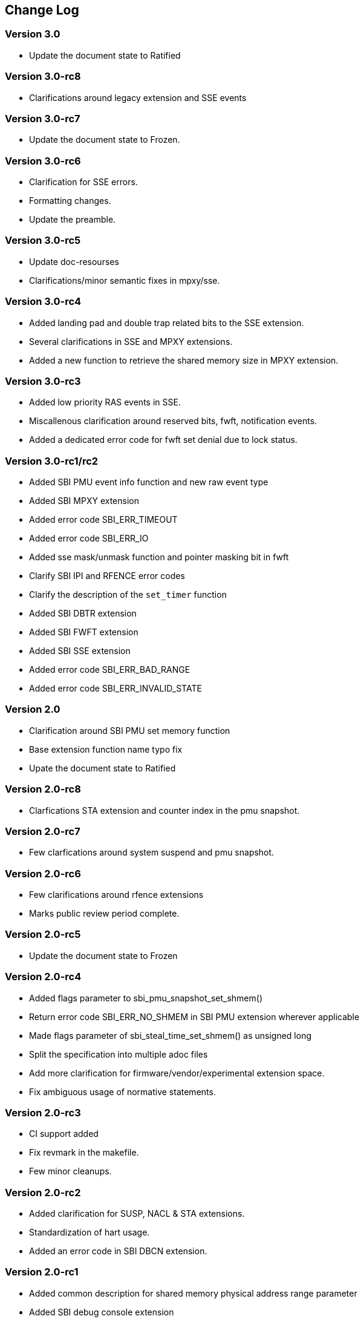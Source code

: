 == Change Log

=== Version 3.0
* Update the document state to Ratified

=== Version 3.0-rc8
* Clarifications around legacy extension and SSE events 

=== Version 3.0-rc7
* Update the document state to Frozen.

=== Version 3.0-rc6
* Clarification for SSE errors.
* Formatting changes.
* Update the preamble.

=== Version 3.0-rc5
* Update doc-resourses
* Clarifications/minor semantic fixes in mpxy/sse.

=== Version 3.0-rc4
* Added landing pad and double trap related bits to the SSE extension.
* Several clarifications in SSE and MPXY extensions.
* Added a new function to retrieve the shared memory size in MPXY extension.

=== Version 3.0-rc3
* Added low priority RAS events in SSE.
* Miscallenous clarification around reserved bits, fwft, notification events.
* Added a dedicated error code for fwft set denial due to lock status.

=== Version 3.0-rc1/rc2
* Added SBI PMU event info function and new raw event type
* Added SBI MPXY extension
* Added error code SBI_ERR_TIMEOUT
* Added error code SBI_ERR_IO
* Added sse mask/unmask function and pointer masking bit in fwft
* Clarify SBI IPI and RFENCE error codes
* Clarify the description of the `set_timer` function
* Added SBI DBTR extension
* Added SBI FWFT extension
* Added SBI SSE extension
* Added error code SBI_ERR_BAD_RANGE
* Added error code SBI_ERR_INVALID_STATE

=== Version 2.0
* Clarification around SBI PMU set memory function
* Base extension function name typo fix
* Upate the document state to Ratified

=== Version 2.0-rc8
* Clarfications STA extension and counter index in the pmu snapshot.

=== Version 2.0-rc7
* Few clarfications around system suspend and pmu snapshot.

=== Version 2.0-rc6
* Few clarifications around rfence extensions
* Marks public review period complete.

=== Version 2.0-rc5
* Update the document state to Frozen

=== Version 2.0-rc4
* Added flags parameter to sbi_pmu_snapshot_set_shmem()
* Return error code SBI_ERR_NO_SHMEM in SBI PMU extension wherever applicable
* Made flags parameter of sbi_steal_time_set_shmem() as unsigned long
* Split the specification into multiple adoc files
* Add more clarification for firmware/vendor/experimental extension space.
* Fix ambiguous usage of normative statements. 

=== Version 2.0-rc3
* CI support added
* Fix revmark in the makefile.
* Few minor cleanups. 

=== Version 2.0-rc2
* Added clarification for SUSP, NACL & STA extensions.
* Standardization of hart usage.
* Added an error code in SBI DBCN extension. 

=== Version 2.0-rc1

* Added common description for shared memory physical address range parameter
* Added SBI debug console extension
* Relaxed the counter width requirement on SBI PMU firmware counters
* Added sbi_pmu_counter_fw_read_hi() in SBI PMU extension
* Reserved space for SBI implementation specific firmware events
* Added SBI system suspend extension
* Added SBI CPPC extension
* Clarified that an SBI extension can be partially implemented only if it
  defines a mechanism to discover implemented SBI functions
* Added error code SBI_ERR_NO_SHMEM
* Added SBI nested acceleration extension
* Added common description for a virtual hart
* Added SBI steal-time accounting extension
* Added SBI PMU snapshot extension

=== Version 1.0.0

* Updated the version for ratification

=== Version 1.0-rc3

* Updated the calling convention
* Fixed a typo in PMU extension
* Added a abbreviation table

=== Version 1.0-rc2

* Update to RISC-V formatting
* Improved the introduction
* Removed all references to RV32

=== Version 1.0-rc1

* A typo fix

=== Version 0.3.0

* Few typo fixes
* Updated the LICENSE with detailed text instead of a hyperlink

=== Version 0.3-rc1

* Improved document styling and naming conventions
* Added SBI system reset extension
* Improved SBI introduction section
* Improved documentation of SBI hart state management extension
* Added suspend function to SBI hart state management extension
* Added performance monitoring unit extension
* Clarified that an SBI extension shall not be partially implemented

=== Version 0.2

* The entire v0.1 SBI has been moved to the legacy extension, which is now
  an optional extension. This is technically a backwards-incompatible change
  because the legacy extension is optional and v0.1 of the SBI doesn't allow
  probing, but it's as good as we can do.
